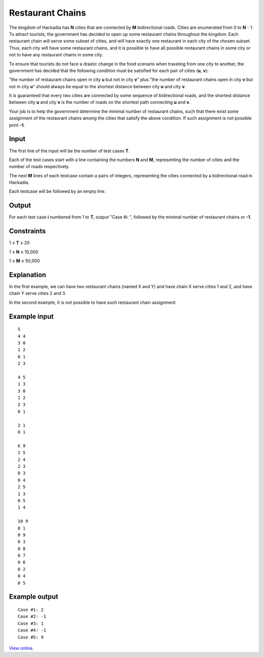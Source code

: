 ﻿Restaurant Chains
=================

The kingdom of Hackadia has **N** cities that are connected by **M**
bidirectional roads. Cities are enumerated from 0 to **N** - 1. To attract
tourists, the government has decided to open up some restaurant chains
throughout the kingdom. Each restaurant chain will serve some subset of cities,
and will have exactly one restaurant in each city of the chosen subset. Thus,
each city will have some restaurant chains, and it is possible to have all
possible restaurant chains in some city or not to have any restaurant chains in
some city.

To ensure that tourists do not face a drastic change in the food scenario when
traveling from one city to another, the government has decided that the
following condition must be satisfied for each pair of cities (**u**, **v**):

"the number of restaurant chains open in city **u** but not in city **v**"
plus "the number of restaurant chains open in city **v** but not in city **u**"
should always be equal to the shortest distance between city **u** and city
**v**.

It is guaranteed that every two cities are connected by some sequence of
bidirectional roads, and the shortest distance between city **u** and city
**v** is the number of roads on the shortest path connecting **u** and **v**.

Your job is to help the government determine the minimal number of restaurant
chains, such that there exist some assignment of the restaurant chains among
the cities that satisfy the above condition. If such assignment is not possible
print **-1**.

Input
-----

The first line of the input will be the number of test cases **T**.

Each of the test cases start with a line containing the numbers **N** and
**M**, representing the number of cities and the number of roads respectively.

The next **M** lines of each testcase contain a pairs of integers, representing
the cities connected by a bidirectional road in Hackadia.

Each testcase will be followed by an empty line.

Output
------

For each test case **i** numbered from 1 to **T**, output "Case #i: ", followed
by the minimal number of restaurant chains or **-1**.

Constraints
-----------

1 ≤ **T** ≤ 20

1 ≤ **N** ≤ 10,000

1 ≤ **M** ≤ 50,000

Explanation
-----------

In the first example, we can have two restaurant chains (named X and Y) and
have chain X serve cities 1 and 2, and have chain Y serve cities 2 and 3.

In the second example, it is not possible to have such restaurant chain
assignment.

Example input
-------------

::

    5
    4 4
    3 0
    1 2
    0 1
    2 3

    4 5
    1 3
    3 0
    1 2
    2 3
    0 1

    2 1
    0 1

    6 9
    1 5
    2 4
    2 3
    0 3
    0 4
    2 5
    1 3
    0 5
    1 4

    10 9
    0 1
    0 9
    0 3
    0 8
    0 7
    0 6
    0 2
    0 4
    0 5

Example output
--------------

::

    Case #1: 2
    Case #2: -1
    Case #3: 1
    Case #4: -1
    Case #5: 9

`View online <https://www.facebook.com/hackercup/problems.php?pid=395536453921142&round=1433361756892155>`_.
